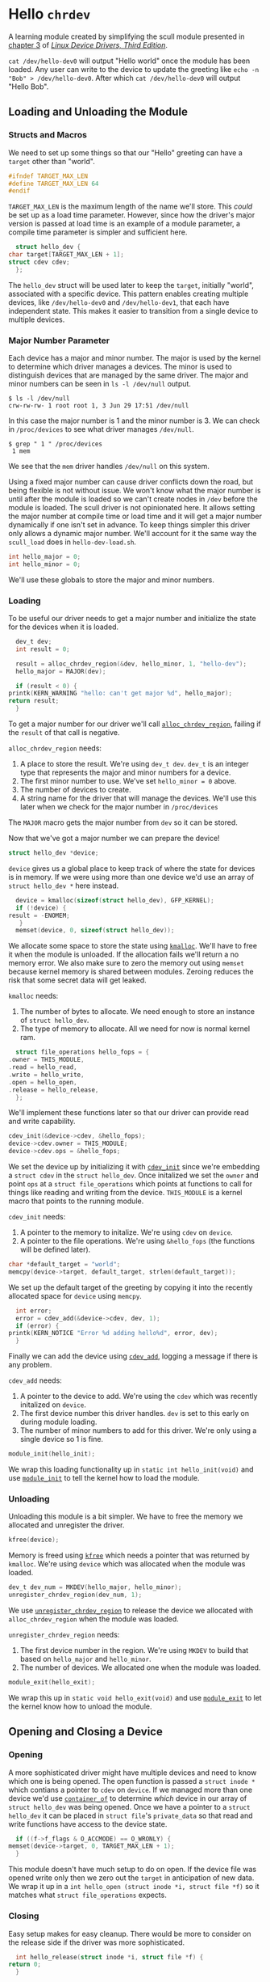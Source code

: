 * Hello ~chrdev~

  A learning module created by simplifying the scull module presented in [[https://lwn.net/images/pdf/LDD3/ch03.pdf][chapter 3]] of [[https://lwn.net/Kernel/LDD3/][/Linux Device Drivers, Third Edition/]].

  ~cat /dev/hello-dev0~ will output "Hello world" once the module has been loaded. Any user can write to the device to update the greeting like ~echo -n "Bob" > /dev/hello-dev0~.
  After which ~cat /dev/hello-dev0~ will output "Hello Bob".

#+begin_src c :noweb yes :tangle hello-dev.c :exports none
  // this file is generated using org and babel from hello-chrdev.org
  #include <asm-generic/fcntl.h>
  #include <linux/cdev.h>
  #include <linux/fs.h>
  #include <linux/init.h>
  #include <linux/kdev_t.h>
  #include <linux/module.h>
  #include <linux/moduleparam.h>
  #include <linux/slab.h>

  <<global-target_max_len>>

  <<global-struct-hello_dev>>

  <<global-device>>

  <<global-hello_open>>

  <<global-hello_release>>

  <<global-hello_read>>

  <<global-hello_write>>

  <<global-hello_fops>>

  <<global-hello_init>>

  <<global-hello_exit>>

  <<global-module_init>>
  <<global-module_exit>>
#+end_src

** Loading and Unloading the Module
*** Structs and Macros

    We need to set up some things so that our "Hello" greeting can have a ~target~ other than "world".

    #+name: global-target_max_len
    #+begin_src c :noweb yes
      #ifndef TARGET_MAX_LEN
      #define TARGET_MAX_LEN 64
      #endif
    #+end_src

    ~TARGET_MAX_LEN~ is the maximum length of the name we'll store. This /could/ be set up as a load time parameter. However, since how the driver's major version is passed
    at load time is an example of a module parameter, a compile time parameter is simpler and sufficient here.

    #+name: global-struct-hello_dev
    #+begin_src c :noweb yes
      struct hello_dev {
	char target[TARGET_MAX_LEN + 1];
	struct cdev cdev;
      };
    #+end_src

    The ~hello_dev~ struct will be used later to keep the ~target~, initially "world", associated with a specific device. This pattern enables creating multiple devices,
    like ~/dev/hello-dev0~ and ~/dev/hello-dev1~, that each have independent state. This makes it easier to transition from a single device to multiple devices.

*** Major Number Parameter

    Each device has a major and minor number. The major is used by the kernel to determine which driver manages a devices. The minor is used to distinguish devices that
    are managed by the same driver. The major and minor numbers can be seen in ~ls -l /dev/null~ output.

    #+begin_src shell
      $ ls -l /dev/null
      crw-rw-rw- 1 root root 1, 3 Jun 29 17:51 /dev/null
    #+end_src

    In this case the major number is 1 and the minor number is 3. We can check in ~/proc/devices~ to see what driver manages ~/dev/null~.

    #+begin_src shell
      $ grep " 1 " /proc/devices
       1 mem
    #+end_src

    We see that the ~mem~ driver handles ~/dev/null~ on this system.

    Using a fixed major number can cause driver conflicts down the road, but being flexible is not without issue. We won't know what the major number is until after the
    module is loaded so we can't create nodes in ~/dev~ before the module is loaded. The scull driver is not opinionated here. It allows setting the major number at compile 
    time or load time and it will get a major number dynamically if one isn't set in advance. To keep things simpler this driver only allows a dynamic major number. We'll 
    account for it the same way the ~scull_load~ does in ~hello-dev-load.sh~.

    #+name: global-hello_numbers
    #+begin_src c :noweb yes
      int hello_major = 0;
      int hello_minor = 0;
    #+end_src

    We'll use these globals to store the major and minor numbers.

*** Loading

    To be useful our driver needs to get a major number and initialize the state for the devices when it is loaded.

    #+name: init-get-major-number
    #+begin_src c :noweb yes
      dev_t dev;
      int result = 0;

      result = alloc_chrdev_region(&dev, hello_minor, 1, "hello-dev");
      hello_major = MAJOR(dev);

      if (result < 0) {
	printk(KERN_WARNING "hello: can't get major %d", hello_major);
	return result;
      }
    #+end_src

    To get a major number for our driver we'll call [[https://www.kernel.org/doc/htmldocs/kernel-api/API-alloc-chrdev-region.html][~alloc_chrdev_region~]], failing if the ~result~ of that call is negative.

    ~alloc_chrdev_region~ needs:
    1. A place to store the result. We're using ~dev_t dev~. ~dev_t~ is an integer type that represents the major and minor numbers for a device.
    2. The first minor number to use. We've set ~hello_minor = 0~ above.
    3. The number of devices to create.
    4. A string name for the driver that will manage the devices. We'll use this later when we check for the major number in ~/proc/devices~
       
       
    The ~MAJOR~ macro gets the major number from ~dev~ so it can be stored.
    
    Now that we've got a major number we can prepare the device!

    #+name: global-device
    #+begin_src c :noweb yes
      struct hello_dev *device;
    #+end_src

    ~device~ gives us a global place to keep track of where the state for devices is in memory. If we were using more than one device we'd use an array of 
    ~struct hello_dev *~ here instead.

    #+name: init-prepare-device-zero
    #+begin_src c :noweb yes
      device = kmalloc(sizeof(struct hello_dev), GFP_KERNEL);
      if (!device) {
	result = -ENOMEM;
       }
      memset(device, 0, sizeof(struct hello_dev));
    #+end_src

    We allocate some space to store the state using [[https://www.kernel.org/doc/htmldocs/kernel-api/API-kmalloc.html][~kmalloc~]]. We'll have to free it when the module is unloaded. If the allocation fails we'll return a no memory error.
    We also make sure to zero the memory out using ~memset~ because kernel memory is shared between modules. Zeroing reduces the risk that some secret data will get leaked.

    ~kmalloc~ needs:
    1. The number of bytes to allocate. We need enough to store an instance of ~struct hello_dev~.
    2. The type of memory to allocate. All we need for now is normal kernel ram.


    #+name: global-hello_fops
    #+begin_src c :noweb yes
      struct file_operations hello_fops = {
	.owner = THIS_MODULE,
	.read = hello_read,
	.write = hello_write,
	.open = hello_open,
	.release = hello_release,
      };
    #+end_src

    We'll implement these functions later so that our driver can provide read and write capability.

    #+name: init-prepare-device-setup
    #+begin_src c :noweb yes
      cdev_init(&device->cdev, &hello_fops);
      device->cdev.owner = THIS_MODULE;
      device->cdev.ops = &hello_fops;
    #+end_src

    We set the device up by initializing it with [[https://www.kernel.org/doc/htmldocs/kernel-api/API-cdev-init.html][~cdev_init~]] since we're embedding a ~struct cdev~ in the ~struct hello_dev~. Once initalized we set the ~owner~ and point
    ~ops~ at a ~struct file_operations~ which points at functions to call for things like reading and writing from the device. ~THIS_MODULE~ is a kernel macro that points
    to the running module.

    ~cdev_init~ needs:
    1. A pointer to the memory to initalize. We're using ~cdev~ on ~device~.
    2. A pointer to the file operations. We're using ~&hello_fops~ (the functions will be defined later).


    #+name: init-greeting-target
    #+begin_src c :noweb yes
      char *default_target = "world";
      memcpy(device->target, default_target, strlen(default_target));
    #+end_src

    We set up the default target of the greeting by copying it into the recently allocated space for ~device~ using ~memcpy~.

    #+name: init-add-cdev
    #+begin_src c :noweb yes
      int error;
      error = cdev_add(&device->cdev, dev, 1);
      if (error) {
	printk(KERN_NOTICE "Error %d adding hello%d", error, dev);
      }
    #+end_src

    Finally we can add the device using [[https://www.kernel.org/doc/htmldocs/kernel-api/API-cdev-add.html][~cdev_add~]], logging a message if there is any problem.

    ~cdev_add~ needs:
    1. A pointer to the device to add. We're using the ~cdev~ which was recently initalized on ~device~.
    2. The first device number this driver handles. ~dev~ is set to this early on during module loading.
    3. The number of minor numbers to add for this driver. We're only using a single device so 1 is fine.


    #+name: global-module_init
    #+begin_src c :noweb yes
      module_init(hello_init);
    #+end_src

    We wrap this loading functionality up in ~static int hello_init(void)~ and use [[https://www.kernel.org/doc/htmldocs/kernel-hacking/routines-init-again.html][~module_init~]] to tell the kernel how to load the module.

    #+name: global-hello_init
    #+begin_src c :noweb yes :exports none
      static int hello_init(void) {
	<<init-get-major-number>>

	<<init-prepare-device-zero>>

	<<init-prepare-device-setup>>

	<<init-greeting-target>>

	<<init-add-cdev>>

	return result;
      }
    #+end_src

*** Unloading

    Unloading this module is a bit simpler. We have to free the memory we allocated and unregister the driver.

    #+name: exit-kfree
    #+begin_src c :noweb yes
      kfree(device);
    #+end_src

    Memory is freed using [[https://www.kernel.org/doc/htmldocs/kernel-api/API-kfree.html][~kfree~]] which needs a pointer that was returned by ~kmalloc~. We're using ~device~ which was allocated when the module was loaded.

    #+name: exit-unregister_chrdev_region
    #+begin_src c :noweb yes
      dev_t dev_num = MKDEV(hello_major, hello_minor);
      unregister_chrdev_region(dev_num, 1);
    #+end_src

    We use [[https://www.kernel.org/doc/htmldocs/kernel-api/API-unregister-chrdev-region.html][~unregister_chrdev_region~]] to release the device we allocated with ~alloc_chrdev_region~ when the module was loaded.

    ~unregister_chrdev_region~ needs:
    1. The first device number in the region. We're using ~MKDEV~ to build that based on ~hello_major~ and ~hello_minor~.
    2. The number of devices. We allocated one when the module was loaded.


    #+name: global-module_exit
    #+begin_src c :noweb yes
      module_exit(hello_exit);
    #+end_src

    We wrap this up in ~static void hello_exit(void)~ and use [[https://www.kernel.org/doc/htmldocs/kernel-hacking/routines-moduleexit.html][~module_exit~]] to let the kernel know how to unload the module.

    #+name: global-hello_exit
    #+begin_src c :noweb yes :exports none
      static void hello_exit(void) {
	<<exit-kfree>>

	<<exit-unregister_chrdev_region>>

	return;
      }
    #+end_src

** Opening and Closing a Device
*** Opening

    A more sophisticated driver might have multiple devices and need to know which one is being opened. The open function is passed a ~struct inode *~ which contians a pointer
    to ~cdev~ on ~device~. If we managed more than one device we'd use [[https://www.kernel.org/doc/html/latest/driver-api/driver-model/design-patterns.html#container-of][~container_of~]] to determine /which/ device in our array of ~struct hello_dev~ was being opened. Once we 
    have a pointer to a ~struct hello_dev~ it can be placed in ~struct file~'s ~private_data~ so that read and write functions have access to the device state.

    #+name: open-zero-target
    #+begin_src c :noweb yes
      if ((f->f_flags & O_ACCMODE) == O_WRONLY) {
	memset(device->target, 0, TARGET_MAX_LEN + 1);
      }
    #+end_src

    This module doesn't have much setup to do on open. If the device file was opened write only then we zero out the ~target~ in anticipation of new data. We wrap it up in a
    ~int hello_open (struct inode *i, struct file *f)~ so it matches what ~struct file_operations~ expects.

    #+name: global-hello_open
    #+begin_src c :noweb yes :exports none
      int hello_open(struct inode *i, struct file *f) {
	<<open-zero-target>>
  
	return 0;
      }
    #+end_src

*** Closing

    Easy setup makes for easy cleanup. There would be more to consider on the release side if the driver was more sophisticated.

    #+name: global-hello_release
    #+begin_src c :noweb yes
      int hello_release(struct inode *i, struct file *f) {
	return 0;
      }
    #+end_src

    The function signature must match what is expected by ~struct file_operations~ like it does for ~hello_open~.
    
** Reading and Writing Devices
*** Reading

    Our goal when reading from the device is to output a greeting like "Hello world" or an updated greeting if someone has written a new ~target~ to the device.

    Our read function will be called by the kernel when someone tries to read from our device file. The kernel will pass us a ~struct file *~ so we can determine which
    device is being read from. If the driver were more sophisticated we would have made the ~private_data~ field of the ~file~ struct a pointer to our ~device~. That way we'd
    be able to access any state we had stored for the device. Since this driver only manages one device we can skip that detail.

    #+name: read-setup-data
    #+begin_src c :noweb yes
      char data[72] = "Hello ";
      memcpy(data + strlen(data), device->target, strlen(device->target));
    #+end_src

    We build up our greeting string so that it can be copied into user memory later.

    #+name: read-handle-read-conditions
    #+begin_src c :noweb yes
      long leftover, transferred, remaining_bytes = strlen(data) - *offset;

      if (remaining_bytes <= 0) {
	transferred = 0;
      } else if (read_amount > remaining_bytes) {
	leftover = copy_to_user(buf, data + *offset, remaining_bytes + 1);
	transferred = remaining_bytes + 1 - leftover;
      } else {
	leftover = copy_to_user(buf, data + *offset, read_amount);
	transferred = read_amount - leftover;
      }
    #+end_src

    When our read function is called it'll get the amount of data the caller is prepared to read as a ~size_t~ and an ~loff_t *~ that specifies the offset before the read. We'll
    update that offset after data is copied to user memory. 

    Before we go copying from kernel memory to user memory we need to check a couple things:
    1. Are there bytes left to read?
       1. If not don't transfer anything to user memory
    2. Is the amount of data requested greater than the amount of data we have to read? 
       1. If so attempt to transfer all the remaining data
    3. Otherwise the offset must be before the end of readable data and the amount of data requested must be less than the amount that can be read
       1. Attempt to transfer all the requested bytes from kernel memory to user memory

    We can't directly copy from kernel memory to user memory. Instead we need to use [[https://www.kernel.org/doc/html/v4.16/kernel-hacking/hacking.html#copy-to-user-copy-from-user-get-user-put-user][~copy_to_user~]] to move data around.

    ~copy_to_user~ needs:
    1. A destination pointer in user memory
    2. A source pointer in kernel memory
    3. How many bytes to copy


    #+name: read-wrap-up
    #+begin_src c :noweb yes
      *offset = *offset + transferred;

      return transferred;
    #+end_src

    Advance the offset based on how much data was successfully transferred. The function is also expected to return how much data was successfully moved.

    Wrap the read logic up in ~ssize_t hello_read(struct file *f, char __user *buf, size_t read_amount, loff_t *offset)~ so that it can be used in a ~file_operations~ struct.
    The ~__user~ on ~char __user *buf~ lets us know that the pointer is in user memory, not kernel memory.

    #+name: global-hello_read
    #+begin_src c :noweb yes :exports none
      ssize_t hello_read(struct file *f, char __user *buf, size_t read_amount, loff_t *offset) {
	<<read-setup-data>>

	<<read-handle-read-conditions>>

	<<read-wrap-up>>
      }
    #+end_src

*** Writing

    The goal of writing to the device is to update the ~target~ of the greeting. This is where ~echo "Bob" > /dev/hello-dev0~ is able to update the device's state.

    #+name: write-handle-write-logic
    #+begin_src c :noweb yes
      long leftover, transferred, remaining_space = TARGET_MAX_LEN - *offset;

      if (remaining_space <= 0) {
	transferred = 0;
      } else if (write_amount > remaining_space) {
	leftover = copy_from_user(device->target + *offset, buf, remaining_space);
	transferred = remaining_space - leftover;
      } else {
	leftover = copy_from_user(device->target + *offset, buf, write_amount);
	transferred = write_amount - leftover;
      }
    #+end_src

    Similar to the read function we'll get ~write_amount~, which represents the desired number of bytes to write, and a pointer to an ~offset~, which represents how
    many bytes into the data to start the write. We have to make sure to prevent writes that would be out of bounds either because the ~offset~ is past the end of our
    data's allocated memory or because the ~write_amount~ is greater than the space we have for writing.

    To determine how much space can still be written we subtract the desired offset from the number of bytes we have allocated.

    Our checks look like:
    1. Is there any space left for writing?
       1. If not don't transfer anything
    2. Is the amount of data to be written bigger than the space we have for writing?
       1. If so attempt to transfer as much as we can from user memory to kernel memory and ignore the rest
    3. Otherwise we must have room to write to and the offset is in bounds
       1. Attempt to transfer all the data from user memory to kernel memory


    TODO: Chunk on ~copy_from_user~

    #+name: write-wrap-up
    #+begin_src c :noweb yes
      *offset = *offset + transferred;
      return transferred;
    #+end_src

    Just like read has to advance the offset after reading we have to advance the offset after writing. We're also expected to return the number of bytes written.

    We wrap up the write logic in ~ssize_t hello_write(struct file *f, const char __user *buf, size_t write_amount, loff_t *offset)~ so it works for a 
    ~file_operations~ struct.

    #+name: global-hello_write
    #+begin_src c :noweb yes :exports none
      ssize_t hello_write(struct file *f, const char __user *buf, size_t write_amount, loff_t *offset) {
	<<write-handle-write-logic>>
  
	<<write-wrap-up>>
      } 
    #+end_src

** TODO Building the Module
*** TODO ~Makefile~
** TODO Using It!
*** TODO ~hello-dev-load.sh~
*** TODO ~hello-dev-unload.sh~
*** TODO Interacting with the Device File

